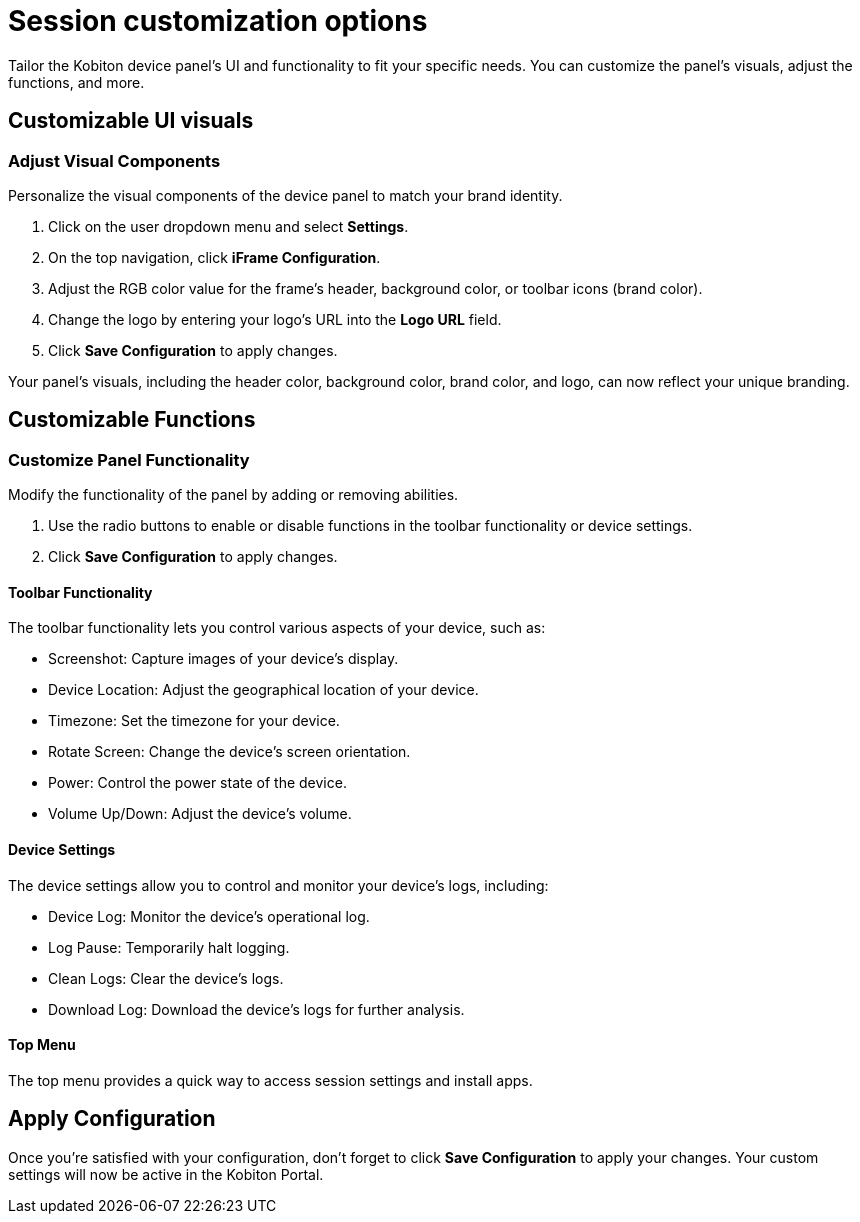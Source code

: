= Session customization options
:navtitle: Session customization options

Tailor the Kobiton device panel's UI and functionality to fit your specific needs. You can customize the panel's visuals, adjust the functions, and more.

[#_customizable_ui_visuals]
== Customizable UI visuals

=== Adjust Visual Components

Personalize the visual components of the device panel to match your brand identity.

. Click on the user dropdown menu and select *Settings*.
. On the top navigation, click *iFrame Configuration*.
. Adjust the RGB color value for the frame's header, background color, or toolbar icons (brand color).
. Change the logo by entering your logo's URL into the *Logo URL* field.
. Click *Save Configuration* to apply changes.

Your panel's visuals, including the header color, background color, brand color, and logo, can now reflect your unique branding.

[#_customizable_functions]
== Customizable Functions

=== Customize Panel Functionality

Modify the functionality of the panel by adding or removing abilities.

. Use the radio buttons to enable or disable functions in the toolbar functionality or device settings.
. Click *Save Configuration* to apply changes.

==== Toolbar Functionality

The toolbar functionality lets you control various aspects of your device, such as:

* Screenshot: Capture images of your device's display.
* Device Location: Adjust the geographical location of your device.
* Timezone: Set the timezone for your device.
* Rotate Screen: Change the device's screen orientation.
* Power: Control the power state of the device.
* Volume Up/Down: Adjust the device's volume.

==== Device Settings

The device settings allow you to control and monitor your device's logs, including:

* Device Log: Monitor the device's operational log.
* Log Pause: Temporarily halt logging.
* Clean Logs: Clear the device's logs.
* Download Log: Download the device's logs for further analysis.

==== Top Menu

The top menu provides a quick way to access session settings and install apps.

[#_apply_configuration]
== Apply Configuration

Once you're satisfied with your configuration, don't forget to click *Save Configuration* to apply your changes. Your custom settings will now be active in the Kobiton Portal.
